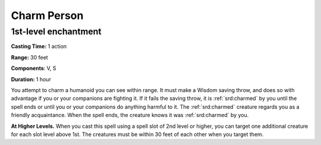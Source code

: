 
.. _srd:charm-person:

Charm Person
-------------------------------------------------------------

1st-level enchantment
^^^^^^^^^^^^^^^^^^^^^

**Casting Time:** 1 action

**Range:** 30 feet 

**Components**: V, S

**Duration:** 1 hour

You attempt to charm a humanoid you can see within range. It must make a
Wisdom saving throw, and does so with advantage if you or your
companions are fighting it. If it fails the saving throw, it is :ref:`srd:charmed`
by you until the spell ends or until you or your companions do anything
harmful to it. The :ref:`srd:charmed` creature regards you as a friendly
acquaintance. When the spell ends, the creature knows it was :ref:`srd:charmed` by
you.

**At Higher Levels.** When you cast this spell using a spell slot of 2nd
level or higher, you can target one additional creature for each slot
level above 1st. The creatures must be within 30 feet of each other when
you target them.
